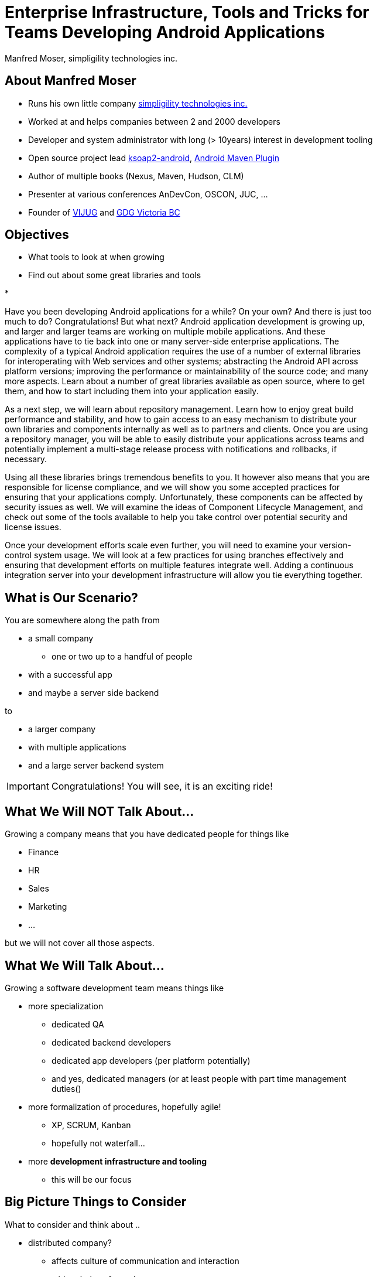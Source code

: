 = Enterprise Infrastructure, Tools and Tricks for Teams Developing Android Applications
:author:    Manfred Moser, simpligility technologies inc.
:backend:   slidy
:max-width: 45em
:data-uri:
:icons:
:toc!:
:slidetitleindentcar: 
:copyright: Copyright 2013, simpligility technologies inc., All Rights Reserved.


== About Manfred Moser

* Runs his own little company http://www.simpligility.com[simpligility
  technologies inc.]

* Worked at and helps companies between 2 and 2000 developers

* Developer and system administrator with long (> 10years) interest in
  development tooling

* Open source project lead https://code.google.com/p/ksoap2-android/[ksoap2-android], https://code.google.com/p/maven-android-plugin/[Android Maven Plugin]

* Author of multiple books (Nexus, Maven, Hudson, CLM)

* Presenter at various conferences AnDevCon, OSCON, JUC, ... 

* Founder of http://www.mosabuam.com/vijug/blog/[VIJUG] and https://plus.google.com/112826376355061333205/posts[GDG Victoria BC]

== Objectives

* What tools to look at when growing

* Find out about some great libraries and tools

* 


Have you been developing Android applications for a while? On your
own? And there is just too much to do? Congratulations! But what next?
Android application development is growing up, and larger and larger
teams are working on multiple mobile applications. And these
applications have to tie back into one or many server-side enterprise
applications. The complexity of a typical Android application requires
the use of a number of external libraries for interoperating with Web
services and other systems; abstracting the Android API across
platform versions; improving the performance or maintainability of the
source code; and many more aspects. Learn about a number of great
libraries available as open source, where to get them, and how to
start including them into your application easily.

As a next step, we will learn about repository management. Learn how
to enjoy great build performance and stability, and how to gain access
to an easy mechanism to distribute your own libraries and components
internally as well as to partners and clients. Once you are using a
repository manager, you will be able to easily distribute your
applications across teams and potentially implement a multi-stage
release process with notifications and rollbacks, if necessary.

Using all these libraries brings tremendous benefits to you. It
however also means that you are responsible for license compliance,
and we will show you some accepted practices for ensuring that your
applications comply. Unfortunately, these components can be affected
by security issues as well. We will examine the ideas of Component
Lifecycle Management, and check out some of the tools available to
help you take control over potential security and license issues.

Once your development efforts scale even further, you will need to
examine your version-control system usage. We will look at a few
practices for using branches effectively and ensuring that development
efforts on multiple features integrate well. Adding a continuous
integration server into your development infrastructure will allow you
tie everything together.

== What is Our Scenario? 

You are somewhere along the path from 

* a small company

** one or two up to a handful of people

* with a successful app

* and maybe a server side backend

to

* a larger company

* with multiple applications

* and a large server backend system  

IMPORTANT: Congratulations! You will see, it is an exciting ride!

== What We Will NOT Talk About...

Growing a company means that you have dedicated people for things like

* Finance

* HR

* Sales

* Marketing

* ...

but we will not cover all those aspects. 

== What We Will Talk About...

Growing a software development team means things like

* more specialization 

** dedicated QA

** dedicated backend developers

** dedicated app developers (per platform potentially)

** and yes, dedicated managers (or at least people with part time
   management duties() 

* more formalization of procedures, hopefully agile!

** XP, SCRUM, Kanban

** hopefully not waterfall...

* more *development infrastructure and tooling*

** this will be our focus


== Big Picture Things to Consider

What to consider and think about ..

* distributed company? 

** affects culture of communication and interaction

** wider choice of people

** virtual infrastructure

* what is your core compentency

** if it is not website creation - don't start coding your own

** same for book keeping, marketing, HR and so on

** but in the beginning you will have to do lots of different things
   yourself

TIP: Choose wisely what you take care of yourself and what you pay
others to do for you!

== Simple App Development 

used to be like this:: 

* simple codebase

* one project

* Eclipse used to build and release app on developer machine

* manual QA

* manual upload to app store

* application not internatioalized (i18n)

* no server backend system integrated

== Complex App Development - Codebase

* Complex app code

* multiple external libraries (components) 

* multiple internal compornents used

* components used across server backend and mobile app

* Multiple apps

== Complex App Development - Building

* Eclipse, Intellij and others used by developers

* Command line build becomes important

* Release build on "build machine" -> Continuous integration server usage


== Complex App Development - Building


With all these complexities, how can you manage all that

* Formalization and Standarization of Procedures

* Tooling


== Formalization of Procedures

* IT is very fast paced.

* Mobile is even faster.

* You have to keep up to compete

->  You have to use some sort of agile process

== We Don't Need "Agile"!

Typically in 

* regulated sectors like health, 

* government 

* or other slower market

->Using agile methodologies will give you an edge over your competitors


== Tools You Will Need

Beyond development that affect development

* Customer Relationship Management (goes beyond using the play
  console) - 

* Website - part might have to be embedded in your application

* User interaction tools like forums, mailing lists, support systems,
  issue tracker

* Bookkeeping 


== Development Tools You Will Need

Directly used by development

* Issue tracker
 
** for internal and customer usage

* Version control system

== Development Tools You Might Want

* Continuous Integration Server

* Repository Manager

* Component Lifecycle Management tool

** for security and license analysis

* Quality Metrics and Analysis
 
* Testing Facilities

== Version Control Systems


== Code Review System

== Continuous Integration


== Repository Management


== Issue Tracking


== Component Lifecycle Managment






== More Links




== Whats Next? 

* Fireside chat about growing up

** Wednesday, May 29, 7:30-9:30 PM

** With Robert Green, Jake Wharton, Mike Wolfson and others

** Ask questions and get tips and tricks from the pros!

* Introduction to Continuous Integration Server Usage Focusing on
  Android Development  

** Friday, May 31, 8:30-9:45 AM

